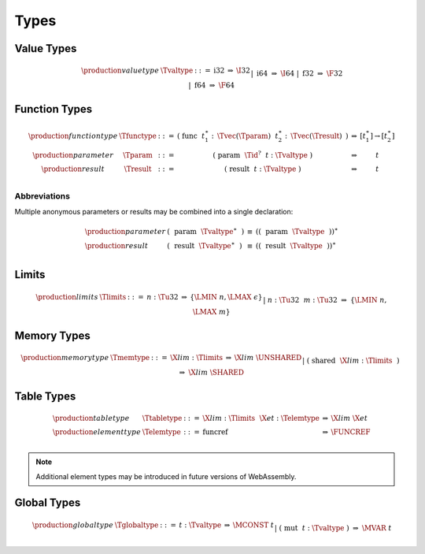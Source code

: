 .. index:: type
   pair: text format; type
.. _text-type:

Types
-----

.. index:: value type
   pair: text format; value type
.. _text-valtype:

Value Types
~~~~~~~~~~~

.. math::
   \begin{array}{llcll@{\qquad\qquad}l}
   \production{value type} & \Tvaltype &::=&
     \text{i32} &\Rightarrow& \I32 \\ &&|&
     \text{i64} &\Rightarrow& \I64 \\ &&|&
     \text{f32} &\Rightarrow& \F32 \\ &&|&
     \text{f64} &\Rightarrow& \F64 \\
   \end{array}


.. index:: function type, value type, result type
   pair: text format; function type
.. _text-param:
.. _text-result:
.. _text-functype:

Function Types
~~~~~~~~~~~~~~

.. math::
   \begin{array}{llclll@{\qquad\qquad}l}
   \production{function type} & \Tfunctype &::=&
     \text{(}~\text{func}~~t_1^\ast{:\,}\Tvec(\Tparam)~~t_2^\ast{:\,}\Tvec(\Tresult)~\text{)}
       &\Rightarrow& [t_1^\ast] \to [t_2^\ast] \\
   \production{parameter} & \Tparam &::=&
     \text{(}~\text{param}~~\Tid^?~~t{:}\Tvaltype~\text{)}
       &\Rightarrow& t \\
   \production{result} & \Tresult &::=&
     \text{(}~\text{result}~~t{:}\Tvaltype~\text{)}
       &\Rightarrow& t \\
   \end{array}


Abbreviations
.............

Multiple anonymous parameters or results may be combined into a single declaration:

.. math::
   \begin{array}{llclll}
   \production{parameter} &
     \text{(}~~\text{param}~~\Tvaltype^\ast~~\text{)} &\equiv&
     (\text{(}~~\text{param}~~\Tvaltype~~\text{)})^\ast \\
   \production{result} &
     \text{(}~~\text{result}~~\Tvaltype^\ast~~\text{)} &\equiv&
     (\text{(}~~\text{result}~~\Tvaltype~~\text{)})^\ast \\
   \end{array}


.. index:: limits
   pair: text format; limits
.. _text-limits:

Limits
~~~~~~

.. math::
    \begin{array}{llclll}
    \production{limits} & \Tlimits &::=&
      n{:}\Tu32 &\Rightarrow& \{ \LMIN~n, \LMAX~\epsilon \} \\ &&|&
      n{:}\Tu32~~m{:}\Tu32 &\Rightarrow& \{ \LMIN~n, \LMAX~m \} \\
    \end{array}


.. index:: memory type, limits, page size
   pair: text format; memory type
.. _text-memtype:

Memory Types
~~~~~~~~~~~~

.. math::
   \begin{array}{llclll@{\qquad\qquad}l}
   \production{memory type} & \Tmemtype &::=&
     \X{lim}{:}\Tlimits &\Rightarrow& \X{lim}~\UNSHARED \\ &&|&
     \text{(}~\text{shared}~~\X{lim}{:}\Tlimits~~\text{)} &\Rightarrow& \X{lim}~\SHARED \\
   \end{array}


.. index:: table type, element type, limits
   pair: text format; table type
   pair: text format; element type
.. _text-elemtype:
.. _text-tabletype:

Table Types
~~~~~~~~~~~

.. math::
   \begin{array}{llclll}
   \production{table type} & \Ttabletype &::=&
     \X{lim}{:}\Tlimits~~\X{et}{:}\Telemtype &\Rightarrow& \X{lim}~\X{et} \\
   \production{element type} & \Telemtype &::=&
     \text{funcref} &\Rightarrow& \FUNCREF \\
   \end{array}

.. note::
   Additional element types may be introduced in future versions of WebAssembly.


.. index:: global type, mutability, value type
   pair: text format; global type
   pair: text format; mutability
.. _text-globaltype:

Global Types
~~~~~~~~~~~~

.. math::
   \begin{array}{llclll}
   \production{global type} & \Tglobaltype &::=&
     t{:}\Tvaltype &\Rightarrow& \MCONST~t \\ &&|&
     \text{(}~\text{mut}~~t{:}\Tvaltype~\text{)} &\Rightarrow& \MVAR~t \\
   \end{array}
